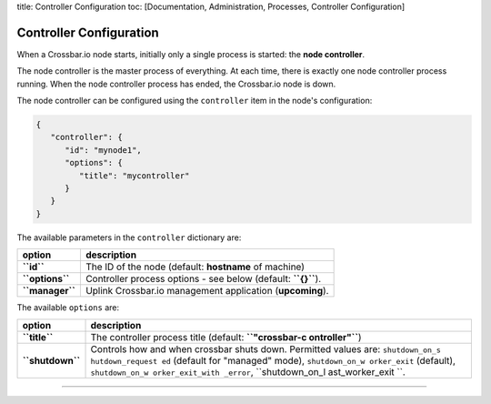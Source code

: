 title: Controller Configuration toc: [Documentation, Administration,
Processes, Controller Configuration]

Controller Configuration
========================

When a Crossbar.io node starts, initially only a single process is
started: the **node controller**.

The node controller is the master process of everything. At each time,
there is exactly one node controller process running. When the node
controller process has ended, the Crossbar.io node is down.

The node controller can be configured using the ``controller`` item in
the node's configuration:

.. code:: json

    {
       "controller": {
          "id": "mynode1",
          "options": {
             "title": "mycontroller"
          }
       }
    }

The available parameters in the ``controller`` dictionary are:

+-------------------+-----------------------------------------------------------------+
| option            | description                                                     |
+===================+=================================================================+
| **``id``**        | The ID of the node (default: **hostname** of machine)           |
+-------------------+-----------------------------------------------------------------+
| **``options``**   | Controller process options - see below (default: **``{}``**).   |
+-------------------+-----------------------------------------------------------------+
| **``manager``**   | Uplink Crossbar.io management application (**upcoming**).       |
+-------------------+-----------------------------------------------------------------+

The available ``options`` are:

+------------------+-----------------+
| option           | description     |
+==================+=================+
| **``title``**    | The controller  |
|                  | process title   |
|                  | (default:       |
|                  | **``"crossbar-c |
|                  | ontroller"``**) |
+------------------+-----------------+
| **``shutdown``** | Controls how    |
|                  | and when        |
|                  | crossbar shuts  |
|                  | down. Permitted |
|                  | values are:     |
|                  | ``shutdown_on_s |
|                  | hutdown_request |
|                  | ed``            |
|                  | (default for    |
|                  | "managed"       |
|                  | mode),          |
|                  | ``shutdown_on_w |
|                  | orker_exit``    |
|                  | (default),      |
|                  | ``shutdown_on_w |
|                  | orker_exit_with |
|                  | _error``,       |
|                  | ``shutdown_on_l |
|                  | ast_worker_exit |
|                  | ``.             |
+------------------+-----------------+

--------------
